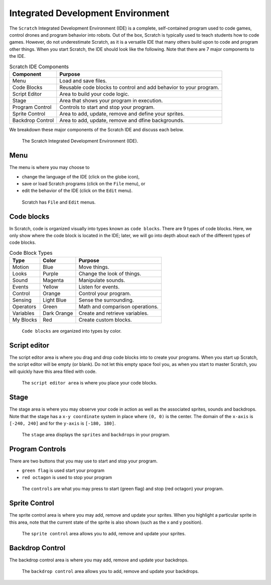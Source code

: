 Integrated Development Environment
==================================

.. raw:: html

    <iframe width="560" height="315" src="https://www.youtube.com/embed/Y-2sjHnRg3s" frameborder="0" allowfullscreen></iframe>

The ``Scratch`` Integrated Development Environment (IDE) is a complete, self-contained program used to code games, control drones and program behavior into robots. Out of the box, Scratch is typically used to teach students how to code games. However, do not underestimate Scratch, as it is a versatile IDE that many others build upon to code and program other things. When you start Scratch, the IDE should look like the following. Note that there are 7 major components to the IDE.

.. csv-table:: Scratch IDE Components
   :header: Component, Purpose

   Menu, Load and save files.
   Code Blocks, Reusable code blocks to control and add behavior to your program.
   Script Editor, Area to build your code logic.
   Stage, Area that shows your program in execution.
   Program Control, Controls to start and stop your program.
   Sprite Control, "Area to add, update, remove and define your sprites."
   Backdrop Control, "Area to add, update, remove and dfine backgrounds."

We breakdown these major components of the Scratch IDE and discuss each below.

.. figure:: _static/images/ide/00-ide.png
    
    The Scratch Integrated Development Environment (IDE).

Menu 
----

The menu is where you may choose to 

- change the language of the IDE (click on the globe icon),
- save or load Scratch programs (click on the ``File`` menu), or
- edit the behavior of the IDE (click on the ``Edit`` menu).

.. figure:: _static/images/ide/01-menu.png

    Scratch has ``File`` and ``Edit`` menus.

Code blocks
-----------

In Scratch, code is organized visually into types known as ``code blocks``. There are 9 types of code blocks. Here, we only show where the code block is located in the IDE; later, we will go into depth about each of the different types of code blocks.

.. csv-table:: Code Block Types
   :header: Type, Color, Purpose

   Motion, Blue, Move things.
   Looks, Purple, Change the look of things.
   Sound, Magenta, Manipulate sounds.
   Events, Yellow, Listen for events.
   Control, Orange, Control your program.
   Sensing, Light Blue, Sense the surrounding.
   Operators, Green, Math and comparison operations.
   Variables, Dark Orange, Create and retrieve variables.
   My Blocks, Red, Create custom blocks.

.. figure:: _static/images/ide/02-code-blocks.png

    ``Code blocks`` are organized into types by color.

Script editor
-------------

The script editor area is where you drag and drop code blocks into to create your programs. When you start up Scratch, the script editor will be empty (or blank). Do not let this empty space fool you, as when you start to master Scratch, you will quickly have this area filled with code.

.. figure:: _static/images/ide/03-script-editor.png

    The ``script editor area`` is where you place your code blocks.

Stage
-----

The stage area is where you may observe your code in action as well as the associated sprites, sounds and backdrops. Note that the stage has a ``x-y coordinate`` system in place where ``(0, 0)`` is the center. The domain of the ``x-axis`` is ``[-240, 240]`` and for the ``y-axis`` is ``[-180, 180]``.

.. figure:: _static/images/ide/04-stage.png

    The ``stage`` area displays the ``sprites`` and ``backdrops`` in your program.

Program Controls
----------------

There are two buttons that you may use to start and stop your program.

- ``green flag`` is used start your program
- ``red octagon`` is used to stop your program

.. figure:: _static/images/ide/05-controls.png

    The ``controls`` are what you may press to start (green flag) and stop (red octagon) your program.

Sprite Control
--------------

The sprite control area is where you may add, remove and update your sprites. When you highlight a particular sprite in this area, note that the current state of the sprite is also shown (such as the x and y position).

.. figure:: _static/images/ide/06-sprite-control.png

    The ``sprite control`` area allows you to add, remove and update your sprites.

Backdrop Control
----------------

The backdrop control area is where you may add, remove and update your backdrops.

.. figure:: _static/images/ide/07-stage-control.png

    The ``backdrop control`` area allows you to add, remove and update your backdrops.